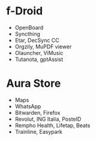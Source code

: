 * f-Droid
- OpenBoard
- Syncthing
- Etar, DecSync CC
- Orgzily, MuPDF viewer
- Olauncher, ViMusic
- Tutanota, gptAssist

* Aura Store
- Maps
- WhatsApp
- Bitwarden, Firefox
- Revolut, ING Italia, PosteID
- Rempho Health, Lifetap, Beats
- Trainline, Easypark
